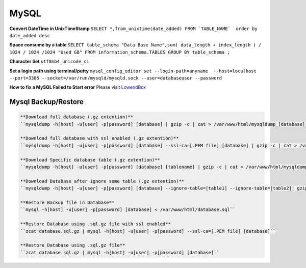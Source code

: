 .. _mysql:

MySQL
============

**Convert DateTime in UnixTimeStamp**  
``SELECT *,from_unixtime(date_added) FROM `TABLE_NAME`  order by date_added desc``

**Space consume by a table**  
``SELECT table_schema "Data Base Name",sum( data_length + index_length ) / 1024 / 1024 /1024 "Used GB" FROM information_schema.TABLES GROUP BY table_schema ;``

**Character Set** 
``utf8mb4_unicode_ci``

**Set a login path using terminal/putty**  
``mysql_config_editor set --login-path=anyname  --host=localhost --port=3306 --socket=/var/run/mysqld/mysqld.sock --user=databaseuser --password``

**How to fix a MySQL Failed to Start error**  
Please visit `LowendBox <https://lowendbox.com/blog/how%E2%80%8B-%E2%80%8Bto%E2%80%8B-%E2%80%8Bfix%E2%80%8B-%E2%80%8Ba%E2%80%8B-%E2%80%8Bmysql%E2%80%8B-%E2%80%8Bfailed%E2%80%8B-%E2%80%8Bto%E2%80%8B-%E2%80%8Bstart%E2%80%8B-%E2%80%8Berror/>`_

Mysql Backup/Restore
--------------------
.. code-block:: bash

	**Download full database (.gz extention)**  
	``mysqldump -h[host] -u[user] -p[password] [database] | gzip -c | cat > /var/www/html/mysqldump_[database]_$(date +%Y%m%d_%H%M%S).sql.gz``

	**Download full database with ssl enabled (.gz extention)**  
	``mysqldump -h[host] -u[user] -p[password] [database] --ssl-ca=[.PEM file] [database] | gzip -c | cat > /var/www/html/mysqldump_[database]_$(date +%Y%m%d_%H%M%S).sql.gz``

	**Download Specific database table (.gz extention)**  
	``mysqldump -h[host] -u[user] -p[password] [database] [tablename] | gzip -c | cat > /var/www/html/mysqldump_[database]_[tablename]_$(date +%Y%m%d_%H%M%S).sql.gz``

	**Download Database after ignore some table (.gz extention)**  
	``mysqldump -h[host] -u[user] -p[password] [database] --ignore-table=[table1] --ignore-table=[table2]| gzip -c | cat > /var/www/html/mysqldump_[database]_$(date +%Y%m%d_%H%M%S).sql.gz``

	**Restore Backup file in Database**  
	``mysql -h[host] -u[user] -p[password] [database] < /var/www/html/database.sql``

	**Restore Database using .sql.gz file with ssl enabled**  
	``zcat database.sql.gz | mysql -h[host] -u[user] -p[password] --ssl-ca=[.PEM file] [database]``

	**Restore Database using .sql.gz file**  
	``zcat database.sql.gz | mysql -h[host] -u[user] -p[password] [database]``